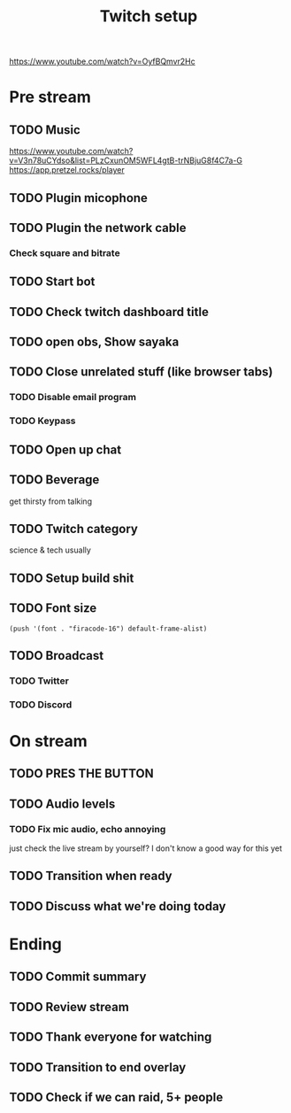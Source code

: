 #+TITLE: Twitch setup

https://www.youtube.com/watch?v=OyfBQmvr2Hc

* Pre stream
** TODO Music
https://www.youtube.com/watch?v=V3n78uCYdso&list=PLzCxunOM5WFL4gtB-trNBjuG8f4C7a-G
https://app.pretzel.rocks/player
** TODO Plugin micophone
** TODO Plugin the network cable
*** Check square and bitrate
** TODO Start bot    
** TODO Check twitch dashboard title
** TODO open obs, Show sayaka
** TODO Close unrelated stuff (like browser tabs)
*** TODO Disable email program
*** TODO Keypass

** TODO Open up chat
** TODO Beverage
   get thirsty from talking
** TODO Twitch category
   science & tech usually

** TODO Setup build shit
** TODO Font size

#+BEGIN_SRC elisp
(push '(font . "firacode-16") default-frame-alist)
#+END_SRC

#+RESULTS:
: ((font . firacode-16) (font . firacode-16) (font . firacode-12) (vertical-scroll-bars))

** TODO Broadcast
*** TODO Twitter
*** TODO Discord

* On stream
** TODO PRES THE BUTTON
** TODO Audio levels
*** TODO Fix mic audio, echo annoying

  just check the live stream by yourself?
  I don't know a good way for this yet
** TODO Transition when ready

** TODO Discuss what we're doing today

* Ending
** TODO Commit summary
** TODO Review stream
** TODO Thank everyone for watching
** TODO Transition to end overlay
** TODO Check if we can raid, 5+ people
